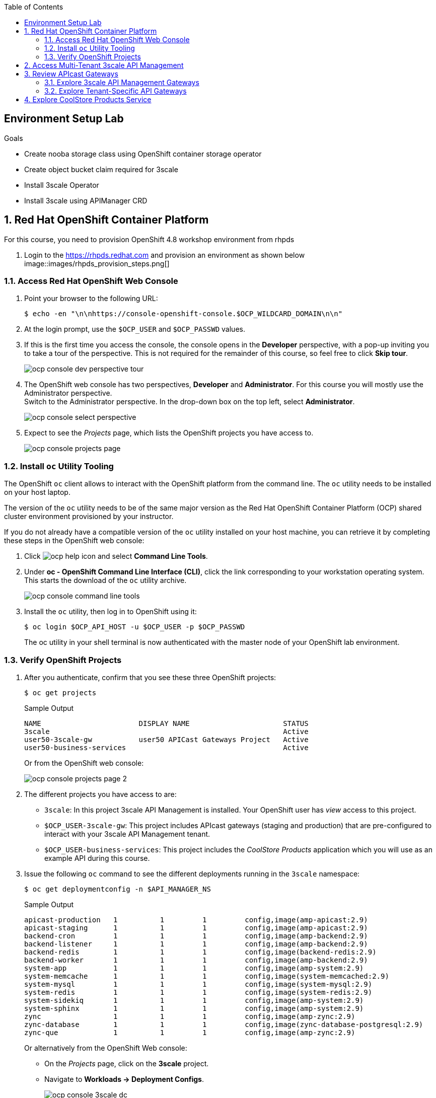 :noaudio:
:scrollbar:
:toc2:
:linkattrs:
:data-uri:

== Environment Setup Lab

.Goals

* Create nooba storage class using OpenShift container storage operator
* Create object bucket claim required for 3scale
* Install 3scale Operator
* Install 3scale using APIManager CRD

:numbered:

== Red Hat OpenShift Container Platform

For this course, you need to provision OpenShift 4.8 workshop environment from rhpds

. Login to the https://rhpds.redhat.com and provision an environment as shown below
image::images/rhpds_provision_steps.png[]

=== Access Red Hat OpenShift Web Console

. Point your browser to the following URL:
+
-----
$ echo -en "\n\nhttps://console-openshift-console.$OCP_WILDCARD_DOMAIN\n\n"
-----

. At the login prompt, use the `$OCP_USER` and `$OCP_PASSWD` values.
. If this is the first time you access the console, the console opens in the *Developer* perspective, with a pop-up inviting you to take a tour of the perspective. This is not required for the remainder of this course, so feel free to click *Skip tour*.
+
image::images/ocp_console_dev_perspective_tour.png[]
. The OpenShift web console has two perspectives, *Developer* and *Administrator*. For this course you will mostly use the Administrator perspective. +
Switch to the Administrator perspective. In the drop-down box on the top left, select *Administrator*.
+
image::images/ocp_console_select_perspective.png[]
. Expect to see the _Projects_ page, which lists the OpenShift projects you have access to.
+
image::images/ocp_console_projects_page.png[]

=== Install `oc` Utility Tooling

The OpenShift `oc` client allows to interact with the OpenShift platform from the command line. The `oc` utility needs to be installed on your host laptop.

The version of the `oc` utility needs to be of the same major version as the Red Hat OpenShift Container Platform (OCP) shared cluster environment provisioned by your instructor.

If you do not already have a compatible version of the `oc` utility installed on your host machine, you can retrieve it by completing these steps in the OpenShift web console:

. Click image:images/ocp_help_icon.png[] and select *Command Line Tools*.
. Under *oc - OpenShift Command Line Interface (CLI)*, click the link corresponding to your workstation operating system. +
This starts the download of the `oc` utility archive.
+
image::images/ocp_console_command_line_tools.png[]

. Install the `oc` utility, then log in to OpenShift using it:
+
----
$ oc login $OCP_API_HOST -u $OCP_USER -p $OCP_PASSWD
----
+
The oc utility in your shell terminal is now authenticated with the master node of your OpenShift lab environment.

=== Verify OpenShift Projects

. After you authenticate, confirm that you see these three OpenShift projects:
+
-----
$ oc get projects
-----
+
.Sample Output
-----
NAME                       DISPLAY NAME                      STATUS
3scale                                                       Active
user50-3scale-gw           user50 APICast Gateways Project   Active
user50-business-services                                     Active
-----
+
Or from the OpenShift web console:
+
image::images/ocp_console_projects_page_2.png[]

. The different projects you have access to are:
* `3scale`: In this project 3scale API Management is installed. Your OpenShift user has _view_ access to this project.
* `$OCP_USER-3scale-gw`: This project includes APIcast gateways (staging and production) that are pre-configured to interact with your 3scale API Management tenant.
* `$OCP_USER-business-services`: This project includes the _CoolStore Products_ application which you will use as an example API during this course.

. Issue the following `oc` command to see the different deployments running in the `3scale` namespace:
+
----
$ oc get deploymentconfig -n $API_MANAGER_NS
----
+
.Sample Output
----
apicast-production   1          1         1         config,image(amp-apicast:2.9)
apicast-staging      1          1         1         config,image(amp-apicast:2.9)
backend-cron         1          1         1         config,image(amp-backend:2.9)
backend-listener     1          1         1         config,image(amp-backend:2.9)
backend-redis        1          1         1         config,image(backend-redis:2.9)
backend-worker       1          1         1         config,image(amp-backend:2.9)
system-app           1          1         1         config,image(amp-system:2.9)
system-memcache      1          1         1         config,image(system-memcached:2.9)
system-mysql         1          1         1         config,image(system-mysql:2.9)
system-redis         1          1         1         config,image(system-redis:2.9)
system-sidekiq       1          1         1         config,image(amp-system:2.9)
system-sphinx        1          1         1         config,image(amp-system:2.9)
zync                 1          1         1         config,image(amp-zync:2.9)
zync-database        1          1         1         config,image(zync-database-postgresql:2.9)
zync-que             1          1         1         config,image(amp-zync:2.9)
----
+
Or alternatively from the OpenShift Web console:
+
* On the _Projects_ page, click on the *3scale* project.
* Navigate to *Workloads -> Deployment Configs*.
+
image::images/ocp_console_3scale_dc.png[]

. This corresponds to the following deployment architecture:
+
image::images/3scale_amp_openshift_architecture_2.svg[]
+
image::images/3scale_amp_openshift_architecture.svg[]


== Access Multi-Tenant 3scale API Management

Red Hat 3scale API Management allows multiple independent instances of 3scale _tenants_ (also known as _accounts_) to exist on a single on-premises deployment. Tenants operate independently from one another, and cannot share information among themselves. 

On the lab environment, a separate tenant has been provisioned for each student. You serve as the administrator of your own 3scale API Management tenant.

As a tenant you have access to your own separate Admin Portal and Developer Portal.

. Access your 3scale Admin Portal by pointing your browser to the output of the following:
+
-----
$ echo -en "\n\nhttps://${OCP_USER}-3scale-admin.${OCP_WILDCARD_DOMAIN}\n\n"
-----
+
Where `${OCP_USER}-3scale` represents the name of the tenant.

. Authenticate using the following values:
* *Username*:  $API_TENANT_USERNAME
* *Password*:  $API_TENANT_PASSWORD

. Expect to see the _Dashboard_ page of the 3scale Admin Portal:
+
image::images/3scale_amp_admin_portal_dashboard.png[]

. You can click on the image:images/3scale_amp_admin_portal_session_icon.png[] to sign out from the Admin Portal.
+
image::images/3scale_amp_session_signout.png[]

. Click on the image:images/3scale_amp_admin_portal_account_settings_icon.png[] to get access to the settings of your 3scale account.
+
image::images/3scale_amp_account_settings.png[]
+
From here you can change your personal settings, invite additional users to the account and create access tokens to interact with the 3scale Admin APIs.

== Review APIcast Gateways

=== Explore 3scale API Management Gateways

Your 3scale API Management multi-tenant lab environment comes with a set of associated staging and production APIcast gateways.

. Execute the following command to view these gateways:
+
-----
$ oc get deploymentconfig -n $API_MANAGER_NS | grep apicast
-----
+
.Sample Output
-----
apicast-production   1          1         1         config,image(amp-apicast:2.9)
apicast-staging      1          1         1         config,image(amp-apicast:2.9)
-----

It is technically feasible for your back-end services to be managed by these default 3scale API Management gateways.

However these gateways are deployed in the same namespace as the 3scale API Management platform. In a typical enterprise setup, tenant admins won't have full access to this namespace. This is also the case in the lab setup, where each tenant admin user only has _view_ access to the 3scale API Management namespace. This means that as a tenant admin you won't have the ability to e.g bounce the gateway pods, or modify them if need be. 

=== Explore Tenant-Specific API Gateways

Your lab environment is provisioned with a set of API gateways that are specific to your tenant. 
You have full administrative access to the OpenShift namespace containing  your tenant-specific API gateways.
These are the API gateways that you use to manage your back-end services for the duration of this course.

. The API gateways for your tenant are deployed in the `$OCP_USER-3scale-gw` namespace. Get a list of these API gateways by executing the following command:
+
-----
$ oc get deployment -n $OCP_USER-3scale-gw
-----
+
.Sample Output
-----
NAME                    READY   UP-TO-DATE   AVAILABLE   AGE
apicast-operator        1/1     1            1           12h
apicast-prod            1/1     1            1           12h
apicast-stage           1/1     1            1           12h
-----

. The APIcast gateways use the value of an environment variable named `THREESCALE_PORTAL_ENDPOINT` to invoke the API Manager and retrieve details of your APIs and report API usage. +
The value of `$THREESCALE_PORTAL_ENDPOINT` is mounted in the APIcast pods from a secret. +
To view the value of the secret, you can use the following `oc` command:
+
----
$ oc get secret apicast-configuration-url-secret-stage -o jsonpath='{.data.AdminPortalURL}' -n ${OCP_USER}-3scale-gw | base64 -d | xargs -I var echo -e var\n
----
+
.Sample output
+
----
https://81330658413eb42bdc4b2b8fa777af54@user50-3scale-admin.apps.cluster-e189.e189.sandbox1208.opentlc.com
----
+
Or alternatively in the OpenShift web console:
+
* Select the `${OCP_USER}-3scale-gw project`.
* Navigate to *Workloads -> Secrets*.
* Open the `apicast-configuration-url-secret-stage` secret.
* Click *Reveal values* to see the value of the secret entries.
+
image::images/ocp_console_secret_reveal.png[]
+
image::images/ocp_console_secret_reveal_2.png[]

. Note that the host part of the `THREESCALE_PORTAL_ENDPOINT` environment variable corresponds to the host of the 3scale Admin Portal of your tenant. The API Key (the part before the `@` in the URL) corresponds to the Provider Key as defined in the *Account Settings* of the Admin Portal.
+
image::images/3scale_amp_account_settings_provider_key.png[]


== Explore CoolStore Products Service

Throughout the labs of this course, you will use the _CoolStore Products service_ application as example API. The Products service application is one of the services from a fictitious retail company, _CoolStore_. It is a fairly simple application which exposes CRUD functionality (Create, Retrieve, Update, Delete) for Product entities from the CoolStore catalog.

In this section of the lab you will explore this application. More in particular you will explore the capabilities of the application using its _OpenAPI_ specification.

The OpenAPI Specification (OAS) defines a standard, language-agnostic interface to RESTful APIs which allows both humans and computers to discover and understand the capabilities of the service without access to source code, documentation, or through network traffic inspection. When properly defined, a consumer can understand and interact with the remote service with a minimal amount of implementation logic.

An OpenAPI definition can then be used by documentation generation tools to display the API, code generation tools to generate servers and clients in various programming languages, testing tools, and many other use cases.

. The Products service application is deployed on the lab OpenShift cluster in the `${OCP_USER}-business-services` namespace. Execute the following `oc` command to see the application deployments:
+
----
$ oc get deploymentconfig -n ${OCP_USER}-business-services
----
+
.Sample Output
----
NAME               REVISION   DESIRED   CURRENT   TRIGGERED BY
products-db        1          1         1         config
products-service   3          1         1         config,image(products-service:latest)
----
+
Or alternatively in the OpenShift web console:
+
image::images/ocp_console_deployment_configs.png[]
+
* The application consists of a web application which exposes a REST interface, and a database to store and retrieve product entities.

. The OpenAPI specification document for the REST APIs exposed by the Products service application can be obtained from the `/openapi` endpoint on the application. From there it can be imported into an OpenAPI editor.
* In a new browser window, navigate to http://editor.swagger.io/. 
* Select *File -> Import URL*.
+
image::images/swagger_editor_import_url.png[]
* Enter the URL of the Products service OpenAPI specification.  This URL can be determined by executing the following command:
+
-----
$ echo -en "\nhttps://products-service-${OCP_USER}-business-services.${OCP_WILDCARD_DOMAIN}/openapi\n\n"
-----
* Click *OK*.
* Notice that the OpenAPI specification document is loaded in the left pane of the editor, while the right pane shows a graphical representation of the API, including methods, paths and sample requests/responses.
+
image::images/swagger_editor_products_api.png[]
* The Swagger OpenAPI editor is not just an online editor, but can also be used to send sample requests to the API. +
In order to do so a server needs to be added to the OpenAPI document. 
From the editor menu, select *Insert -> Add Servers*.
+
image::images/swagger_editor_add_servers.png[]
* In the _Add Server_ dialog box, enter the URL to the Products Service. This URL can be determined by executing the following command:
+
-----
$ echo -en "\nhttps://products-service-${OCP_USER}-business-services.${OCP_WILDCARD_DOMAIN}\n\n"
-----
* Click *Add Servers* to add the server definition to the OpenAPI document.

. Navigate around the right pane of the editor. Pay particular attention to the 4 REST operations, corresponding HTTP methods and relative path.
+
image::images/swagger_editor_products_api_2.png[]
. Click on a REST operation to expand it. A well documented REST API will provide details about request parameters, HTTP response codes, request and response media types, and request and response samples.
+
image::images/swagger_editor_products_api_3.png[]
. You can send sample requests to the API for each method to get an understanding of the request and response types. +
Click *Try it out* next to an operation, enter query or body parameters a required and click *Execute*.
+
image::images/swagger_editor_products_api_4.png[]

. Notice the response and response content types for each request.
+
image::images/swagger_editor_products_api_5.png[]

Now that you are familiar with the API, the next step is to add the Products service as an API to the 3Scale Admin Portal and define the methods and mappings for the API.